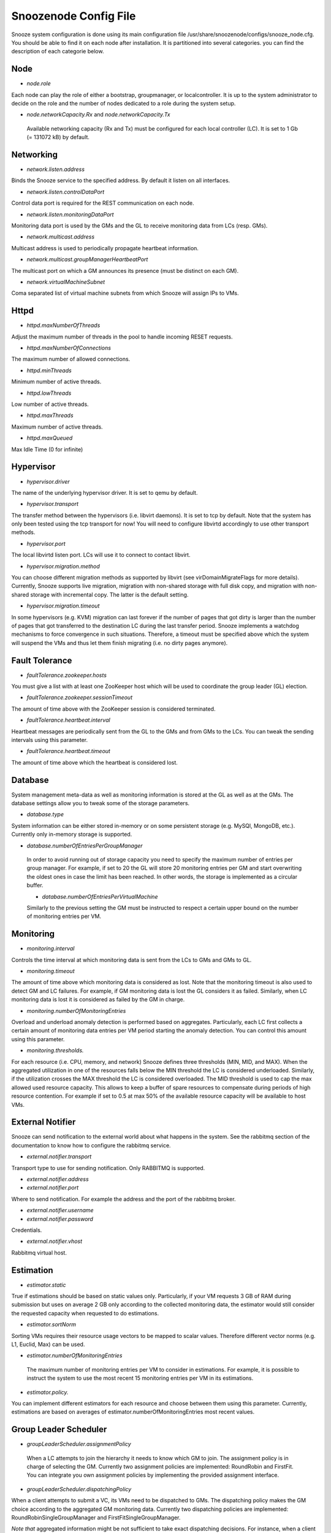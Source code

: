 Snoozenode Config File
----------------------

Snooze system configuration is done using its main configuration file /usr/share/snoozenode/configs/snooze_node.cfg. You should be able to find it on each node after installation. It is partitioned into several categories. you can find the description of each categorie below.

Node
^^^^

* *node.role*

Each node can play the role of either a bootstrap, groupmanager, or localcontroller. It is up to the system administrator to decide on the role and the number of nodes dedicated to a role during the system setup.

* *node.networkCapacity.Rx* and *node.networkCapacity.Tx*

 Available networking capacity (Rx and Tx) must be configured for each local controller (LC). It is set to 1 Gb (= 131072 kB) by default.


Networking
^^^^^^^^^^

* *network.listen.address*

Binds the Snooze service to the specified address. By default it listen on all interfaces.

* *network.listen.controlDataPort* 

Control data port is required for the REST communication on each node.

* *network.listen.monitoringDataPort*

Monitoring data port is used by the GMs and the GL to receive monitoring data from LCs (resp. GMs).

* *network.multicast.address*

Multicast address is used to periodically propagate heartbeat information.

* *network.multicast.groupManagerHeartbeatPort*

The multicast port on which a GM announces its presence (must be distinct on each GM).

* *network.virtualMachineSubnet*

Coma separated list of virtual machine subnets from which Snooze will assign IPs to VMs.

Httpd
^^^^^

* *httpd.maxNumberOfThreads* 

Adjust the maximum number of threads in the pool to handle incoming RESET requests.

* *httpd.maxNumberOfConnections* 

The maximum number of allowed connections.

* *httpd.minThreads*

Minimum number of active threads.

* *httpd.lowThreads*

Low number of active threads.

* *httpd.maxThreads* 

Maximum number of active threads.

* *httpd.maxQueued*

Max Idle Time (0 for infinite)

Hypervisor
^^^^^^^^^^
* *hypervisor.driver*

The name of the underlying hypervisor driver. It is set to qemu by default.

* *hypervisor.transport* 

The transfer method between the hypervisors (i.e. libvirt daemons). It is set to tcp by default. Note that the system has only been tested using the tcp transport for now! You will need to configure libvirtd accordingly to use other transport methods.

* *hypervisor.port* 

The local libvirtd listen port. LCs will use it to connect to contact libvirt.

* *hypervisor.migration.method*

You can choose different migration methods as supported by libvirt (see virDomainMigrateFlags for more details). Currently, Snooze supports live migration, migration with non-shared storage with full disk copy, and migration with non-shared storage with incremental copy. The latter is the default setting.

* *hypervisor.migration.timeout* 

In some hypervisors (e.g. KVM) migration can last forever if the number of pages that got dirty is larger than the number of pages that got transferred to the destination LC during the last transfer period. Snooze implements a watchdog mechanisms to force convergence in such situations. Therefore, a timeout must be specified above which the system will suspend the VMs and thus let them finish migrating (i.e. no dirty pages anymore).

Fault Tolerance
^^^^^^^^^^^^^^^

* *faultTolerance.zookeeper.hosts* 

You must give a list with at least one ZooKeeper host which will be used to coordinate the group leader (GL) election. 

* *faultTolerance.zookeeper.sessionTimeout*

The amount of time above with the ZooKeeper session is considered terminated.

* *faultTolerance.heartbeat.interval*

Heartbeat messages are periodically sent from the GL to the GMs and from GMs to the LCs. You can tweak the sending intervals using this parameter.

* *faultTolerance.heartbeat.timeout*

The amount of time above which the heartbeat is considered lost.

Database
^^^^^^^^


System management meta-data as well as monitoring information is stored at the GL as well as at the GMs. The database settings allow you to tweak some of the storage parameters.

* *database.type* 

System information can be either stored in-memory or on some persistent storage (e.g. MySQl, MongoDB, etc.). Currently only in-memory storage is supported.

* *database.numberOfEntriesPerGroupManager*

 In order to avoid running out of storage capacity you need to specify the maximum number of entries per group manager. For example, if set to 20 the GL will store 20 monitoring entries per GM and start overwriting the oldest ones in case the limit has been reached. In other words, the storage is implemented as a circular buffer. 

 * *database.numberOfEntriesPerVirtualMachine*

 Similarly to the previous setting the GM must be instructed to respect a certain upper bound on the number of monitoring entries per VM.


Monitoring
^^^^^^^^^^

* *monitoring.interval*

Controls the time interval at which monitoring data is sent from the LCs to GMs and GMs to GL. 

* *monitoring.timeout* 

The amount of time above which monitoring data is considered as lost. Note that the monitoring timeout is also used to detect GM and LC failures. For example, if GM monitoring data is lost the GL considers it as failed. Similarly, when LC monitoring data is lost it is considered as failed by the GM in charge.

* *monitoring.numberOfMonitoringEntries*

Overload and underload anomaly detection is performed based on aggregates. Particularly, each LC first collects a certain amount of monitoring data entries per VM period starting the anomaly detection. You can control this amount using this parameter.

* *monitoring.thresholds.*

For each resource (i.e. CPU, memory, and network) Snooze defines three thresholds (MIN, MID, and MAX). When the aggregated utilization in one of the resources falls below the MIN threshold the LC is considered underloaded. Similarly, if the utilization crosses the MAX threshold the LC is considered overloaded. The MID threshold is used to cap the max allowed used resource capacity. This allows to keep a buffer of spare resources to compensate during periods of high resource contention. For example if set to 0.5 at max 50% of the available resource capacity will be available to host VMs.

External Notifier
^^^^^^^^^^^^^^^^^

Snooze can send notification to the external world about what happens in the system.
See the rabbitmq section of the documentation to know how to configure the rabbitmq service.

* *external.notifier.transport*

Transport type to use for sending notification. Only RABBITMQ is supported.

* *external.notifier.address* 
* *external.notifier.port* 

Where to send notification. For example the address and the port of the rabbitmq broker.

* *external.notifier.username*
* *external.notifier.password* 

Credentials.

* *external.notifier.vhost*

Rabbitmq virtual host.


Estimation
^^^^^^^^^^^

* *estimator.static* 

True if estimations should be based on static values only. Particularly, if your VM requests 3 GB of RAM during submission but uses on average 2 GB only according to the collected monitoring data, the estimator would still consider the requested capacity when requested to do estimations.

* *estimator.sortNorm* 

Sorting VMs requires their resource usage vectors to be mapped to scalar values. Therefore different vector norms (e.g. L1, Euclid, Max) can be used.

* *estimator.numberOfMonitoringEntries* 

 The maximum number of monitoring entries per VM to consider in estimations. For example, it is possible to instruct the system to use the most recent 15 monitoring entries per VM in its estimations.

* *estimator.policy.* 

You can implement different estimators for each resource and choose between them using this parameter. Currently, estimations are based on averages of estimator.numberOfMonitoringEntries most recent values.

Group Leader Scheduler
^^^^^^^^^^^^^^^^^^^^^^

* *groupLeaderScheduler.assignmentPolicy* 

 When a LC attempts to join the hierarchy it needs to know which GM to join. The assignment policy is in charge of selecting the GM. Currently two assignment policies are implemented: RoundRobin and FirstFit. You can integrate you own assignment policies by implementing the provided assignment interface.

* *groupLeaderScheduler.dispatchingPolicy*

When a client attempts to submit a VC, its VMs need to be dispatched to GMs. The dispatching policy makes the GM choice according to the aggregated GM monitoring data. Currently two dispatching policies are implemented: RoundRobinSingleGroupManager and FirstFitSingleGroupManager. 

*Note that* aggregated information might be not sufficient to take exact dispatching decisions. For instance, when a client submits a VM requesting 2GB of memory and a GM reports 4GB available it does not necessary mean that the VM can be finally placed on this GM as its available memory could be distributed among multiple LCs (e.g. 4 LCs with each 1GB of RAM). Consequently, a list of candidate GMs can be returned by the dispatching policies. Based on this list, the GL performs a linear search by issuing VM placement requests to the GMs.

Existing dispatching policies return a list with a single element (i.e. GM). Consequently when the submission fails on the selected GM, no other will be tried. However, similarly to the assignment policies different dispatching policies can be integrated by implementing the appropriate dispatching interface.


Group manager scheduler
^^^^^^^^^^^^^^^^^^^^^^^

* *groupManagerScheduler.placementPolicy*

The placement policy is used to do initial assignment’s of VMs to LCs upon submission. Currently, two placement policies exist RoundRobin and FirstFit

* *groupManagerScheduler.relocation.* 

The overload and underload policies are triggered to resolve overload (resp. underload) anomaly situation. Both policies return a migration plan which specifies which VMs and to which LCs they need to be migrated to resolve the anomaly situations.

* *groupManagerScheduler.reconfiguration.enabled*

Complementary to the relocation mechanisms, reconfiguration can be enabled to periodically optimize the VM placement of moderately loaded VMs.

* *groupManagerScheduler.reconfiguration.policy*

You can implement any reconfiguration policy. However, currently Snooze implements a modified version of the Sercon consolidation algorithm. Please refer to Publications for more details.

* *groupManagerScheduler.reconfiguration.interval*

A cron expression which allows to provide a very flexible configuration of the reconfiguration interal (e.g. every night at 1 AM).

Submission
^^^^^^^^^^^

* *submission.dispatching.* 

When the client application attempts to submit a VC to the the GL, GL instructs the selected GMs to start VMs. If a GM is busy (e.g. it is in relocation or reconfiguration state), the submission requests are rejected by the GMs state machine. The GL implements retry logic to resent submission requests a predefined number of times within a predefined interval until it considers the VM submission request as failed. You can tune the retry behavior using the numberOfRetries and retryInterval parameters.

* *submission.collection.* 

Collection parameters control the VC submission response gathering. Particularly, as soon VMs have been accepted by a GM for submission, the GL will poll the GMs involved in the submission to retrieve the VM submission responses. Note that accepted for submission solely means that it has been added to the to be scheduled queue on the GM. The actual VM placement can take some time depending on the resource availability. For example, if LCs in a deep power saving state (e.g. shutdown) need to be woken up, typically several minutes are required until they become available and can be considered in the VM placement. It is absolutely crucial to set the numberOfRetries and retryInterval parameters carefully and we strongly advise you to keep the default values as they are. Setting both parameters too low will result in the client receiving failed VM submission responses.


Similarly to dispatching two parameters exist to control the response gather behavior: numberOfRetries and retryInterval. The number of retries parameter makes sure that polling terminates in case when the responses never become available due to internal errors while the retry interval specifies the polling period.


* *submission.packingDensity.*

 You can define a packing density for each resource. It will be considered during initial VM placement and allow the VM to be hosted on a LC despite existing MID capping. For example, of a LC has 4 PCORES and the CPU MID threshold (monitoring.thresholds.cpu) is set to 0.5 it is only possible to load it for up to 2 PCORES, keeping two other cores as buffered capacity. If a VM is now submitted which requires 4 VCORES it impossible to place it on the LC. However, with the packing density set to 0.4 it will be considered as a VM requiring only 1.6 VCORES thus allowing it to be placed. Note that packing density < 1 facilitates resource overcommit and thus can lead to serious performance problems. We suggest to keep it at the default value (=1) in case performance is important.


Energy Management
^^^^^^^^^^^^^^^^^

* *energyManagement.enabled*

Enables/disables the energy saving module. Once enabled it will periodically observe the LCs and transitioned idle (= not hosting any VMs) LCs into a lower power-state.

* *energyManagement.numberOfReservedNodes*

You can set the number of reserved nodes using this parameter. In case of a positive value the GM will keep the predefined number of LCs always online. 

* *energyManagement.powerSavingAction*

 In case the decision has been made to transition an idle LC into a lower power state the power saving action will be triggered. You can choose between: shutdown, suspendToRam, suspendToDisk, and suspendToBoth. Note that you have to make sure that your hardware supports the selected action.

* *energyManagement.drivers.* 

 You can choose different drivers to shutdown and wake up the system. For example, shutdown can be achieved using the native system shutdown command or IPMI. Similarly, various Linux scripts exist to trigger suspend actions (e.g. pmutils, uswsusp). Finally, a several wake up methods such as IPMI and Wake-On-Lan (WOL) exist with each of them requiring different arguments. You can use the options parameter to pass additional arguments (e.g. MAC address for WOL or authentication data for IPMI).

You can select the driver you think is supported in your environment or implement your own driver by implementing the appropriate driver interface (see Developers documentation for more details). Note that you have to configure your system properly by installing the appropriate tools required by the drivers and give them enough system access rights to operate correctly. Please see the Deployment documentation for more details.


* *energyManagement.thresholds.idleTime*

The time interval in seconds used to observe the LC load (e.g. every 120 seconds). 

* *energyManagement.thresholds.wakeupTime*

The time to wait in seconds until a LC is considered active. Note that it is crucial for the proper functioning of the system to set this interval as accurate as possible. For example, if your system needs approximately 5 minutes to come back online (which is actually the right value for some modern Blade HP servers) after being shutdown, set wake up time to 300 seconds!

* *energyManagement.commandExecutionTimeout*

Sometimes the implemented drivers commands can be fragile and block the system if they do not terminate correctly. You can use the command execution timeout to force termination after a predefined number of seconds. Note that it is important to keep this value high enough in order to prevent situations where driver commands are aborted too early.


